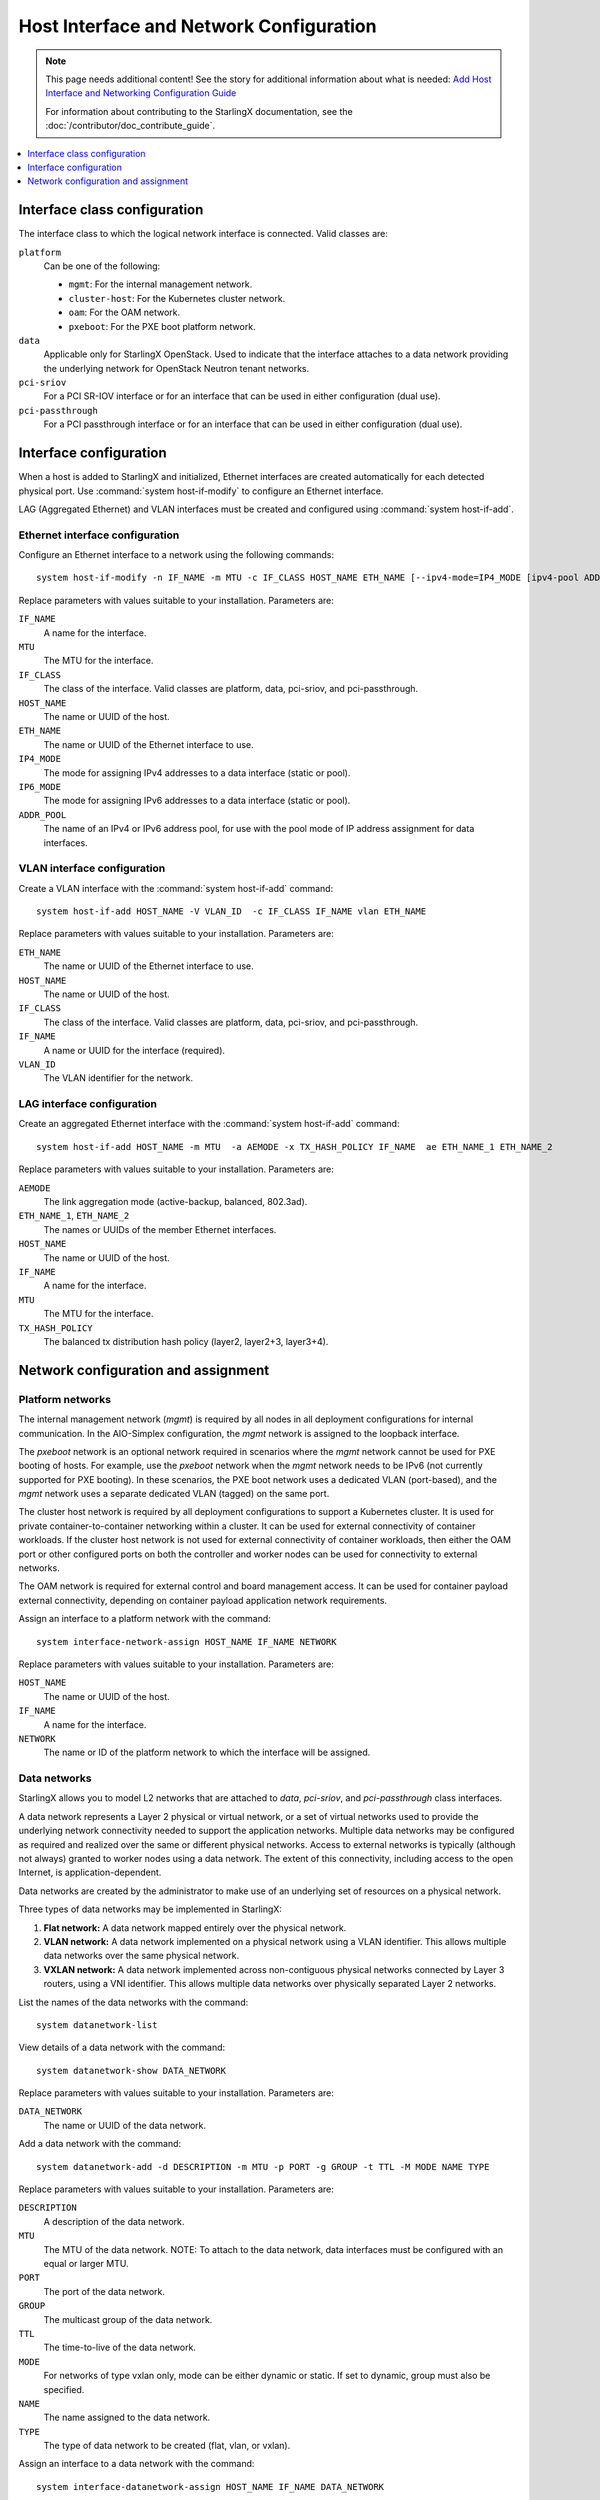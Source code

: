 ========================================
Host Interface and Network Configuration
========================================

.. note::

   This page needs additional content! See the story for additional information
   about what is needed: `Add Host Interface and Networking Configuration Guide <https://storyboard.openstack.org/#!/story/2006865>`_

   For information about contributing to the StarlingX documentation, see the
   :doc:`/contributor/doc_contribute_guide`.

.. contents::
   :local:
   :depth: 1

-----------------------------
Interface class configuration
-----------------------------

The interface class to which the logical network interface is connected. Valid
classes are:

``platform``
	Can be one of the following:

	* ``mgmt``: For the internal management network.
  	* ``cluster-host``: For the Kubernetes cluster network.
  	* ``oam``: For the OAM network.
  	* ``pxeboot``: For the PXE boot platform network.

``data``
	Applicable only for StarlingX OpenStack. Used to indicate that the interface
	attaches to a data network providing the underlying network for OpenStack
	Neutron tenant networks.

``pci-sriov``
	For a PCI SR-IOV interface or for an interface that can be used in either
	configuration (dual use).

``pci-passthrough``
	For a PCI passthrough interface or for an interface that can be used in
	either configuration (dual use).

-----------------------
Interface configuration
-----------------------

When a host is added to StarlingX and initialized, Ethernet interfaces are
created automatically for each detected physical port.  Use
:command:`system host-if-modify` to configure an Ethernet interface.

LAG (Aggregated Ethernet) and VLAN interfaces must be created and configured
using :command:`system host-if-add`.

********************************
Ethernet interface configuration
********************************

Configure an Ethernet interface to a network using the following commands:

::

  system host-if-modify -n IF_NAME -m MTU -c IF_CLASS HOST_NAME ETH_NAME [--ipv4-mode=IP4_MODE [ipv4-pool ADDR_POOL]] [--ipv6-mode=IP6_MODE [ipv6-pool ADDR_POOL]]

Replace parameters with values suitable to your installation. Parameters are:

``IF_NAME``
	A name for the interface.

``MTU``
	The MTU for the interface.

``IF_CLASS``
	The class of the interface. Valid classes are platform, data, pci-sriov,
	and pci-passthrough.

``HOST_NAME``
	The name or UUID of the host.

``ETH_NAME``
	The name or UUID of the Ethernet interface to use.

``IP4_MODE``
	The mode for assigning IPv4 addresses to a data interface (static or pool).

``IP6_MODE``
	The mode for assigning IPv6 addresses to a data interface (static or pool).

``ADDR_POOL``
	The name of an IPv4 or IPv6 address pool, for use with the pool mode of IP
	address assignment for data interfaces.


****************************
VLAN interface configuration
****************************

Create a VLAN interface with the :command:`system host-if-add` command:

::

  system host-if-add HOST_NAME -V VLAN_ID  -c IF_CLASS IF_NAME vlan ETH_NAME

Replace parameters with values suitable to your installation. Parameters are:

``ETH_NAME``
	The name or UUID of the Ethernet interface to use.

``HOST_NAME``
	The name or UUID of the host.

``IF_CLASS``
	The class of the interface. Valid classes are platform, data, pci-sriov,
	and pci-passthrough.

``IF_NAME``
	A name or UUID for the interface (required).

``VLAN_ID``
	The VLAN identifier for the network.

***************************
LAG interface configuration
***************************

Create an aggregated Ethernet interface with the :command:`system host-if-add`
command:

::

  system host-if-add HOST_NAME -m MTU  -a AEMODE -x TX_HASH_POLICY IF_NAME  ae ETH_NAME_1 ETH_NAME_2

Replace parameters with values suitable to your installation. Parameters are:

``AEMODE``
	The link aggregation mode (active-backup, balanced, 802.3ad).

``ETH_NAME_1``, ``ETH_NAME_2``
	The names or UUIDs of the member Ethernet interfaces.

``HOST_NAME``
	The name or UUID of the host.

``IF_NAME``
	A name for the interface.

``MTU``
	The MTU for the interface.

``TX_HASH_POLICY``
	The balanced tx distribution hash policy (layer2, layer2+3, layer3+4).

------------------------------------
Network configuration and assignment
------------------------------------

*****************
Platform networks
*****************

The internal management network (`mgmt`) is required by all nodes in all
deployment configurations for internal communication. In the AIO-Simplex
configuration, the `mgmt` network is assigned to the loopback interface.

The `pxeboot` network is an optional network required in scenarios where the
`mgmt` network cannot be used for PXE booting of hosts. For example, use the
`pxeboot` network when the `mgmt` network needs to be IPv6 (not currently
supported for PXE booting). In these scenarios, the PXE boot network uses a
dedicated VLAN (port-based), and the `mgmt` network uses a separate dedicated
VLAN (tagged) on the same port.

The cluster host network is required by all deployment configurations to support
a Kubernetes cluster. It is used for private container-to-container networking
within a cluster. It can be used for external connectivity of container workloads.
If the cluster host network is not used for external connectivity of container
workloads, then either the OAM port or other configured ports on both the
controller and worker nodes can be used for connectivity to external networks.

The OAM network is required for external control and board management access. It
can be used for container payload external connectivity, depending on
container payload application network requirements.

Assign an interface to a platform network with the command:

::

  system interface-network-assign HOST_NAME IF_NAME NETWORK

Replace parameters with values suitable to your installation. Parameters are:

``HOST_NAME``
	The name or UUID of the host.

``IF_NAME``
	A name for the interface.

``NETWORK``
	The name or ID of the platform network to which the interface will be assigned.

*************
Data networks
*************

StarlingX allows you to model L2 networks that are attached to `data`,
`pci-sriov`, and `pci-passthrough` class interfaces.

A data network represents a Layer 2 physical or virtual network, or a set of
virtual networks used to provide the underlying network connectivity needed to
support the application networks. Multiple data networks may be configured as
required and realized over the same or different physical networks. Access to
external networks is typically (although not always) granted to worker nodes
using a data network. The extent of this connectivity, including access to the
open Internet, is application-dependent.

Data networks are created by the administrator to make use of an underlying set
of resources on a physical network.

Three types of data networks may be implemented in StarlingX:

#. **Flat network:** A data network mapped entirely over the physical network.

#. **VLAN network:** A data network implemented on a physical network using a
   VLAN identifier. This allows multiple data networks over the same physical
   network.

#. **VXLAN network:** A data network implemented across non-contiguous physical
   networks connected by Layer 3 routers, using a VNI identifier. This allows
   multiple data networks over physically separated Layer 2 networks.

List the names of the data networks with the command:

::

  system datanetwork-list

View details of a data network with the command:

::

  system datanetwork-show DATA_NETWORK

Replace parameters with values suitable to your installation. Parameters are:

``DATA_NETWORK``
	The name or UUID of the data network.

Add a data network with the command:

::

  system datanetwork-add -d DESCRIPTION -m MTU -p PORT -g GROUP -t TTL -M MODE NAME TYPE

Replace parameters with values suitable to your installation. Parameters are:

``DESCRIPTION``
	A description of the data network.

``MTU``
	The MTU of the data network. NOTE: To attach to the data network, data
	interfaces must be configured with an equal or larger MTU.

``PORT``
	The port of the data network.

``GROUP``
	The multicast group of the data network.

``TTL``
	The time-to-live of the data network.

``MODE``
	For networks of type vxlan only, mode can be either dynamic or static. If
	set to dynamic, group must also be specified.

``NAME``
	The name assigned to the data network.

``TYPE``
	The type of data network to be created (flat, vlan, or vxlan).

Assign an interface to a data network with the command:

::

  system interface-datanetwork-assign HOST_NAME IF_NAME DATA_NETWORK

Replace parameters with values suitable to your installation. Parameters are:

``HOST_NAME``
	The name or UUID of the host.

``IF_NAME``
	A name for the interface.

``DATA_NETWORK``
	The name or ID of the data network to which the interface will be assigned.

